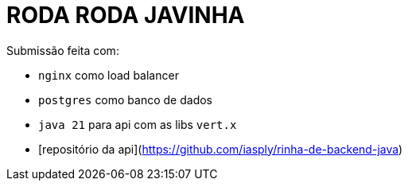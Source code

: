 # RODA RODA JAVINHA


Submissão feita com:

  - `nginx` como load balancer

  - `postgres` como banco de dados

  - `java 21` para api com as libs `vert.x`

  - [repositório da api](https://github.com/iasply/rinha-de-backend-java)

  
